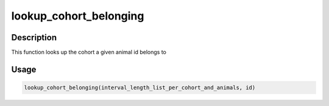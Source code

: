lookup_cohort_belonging
=======================

Description
-----------

This function looks up the cohort a given animal id belongs to

Usage
-----

.. code:: r

   lookup_cohort_belonging(interval_length_list_per_cohort_and_animals, id)
